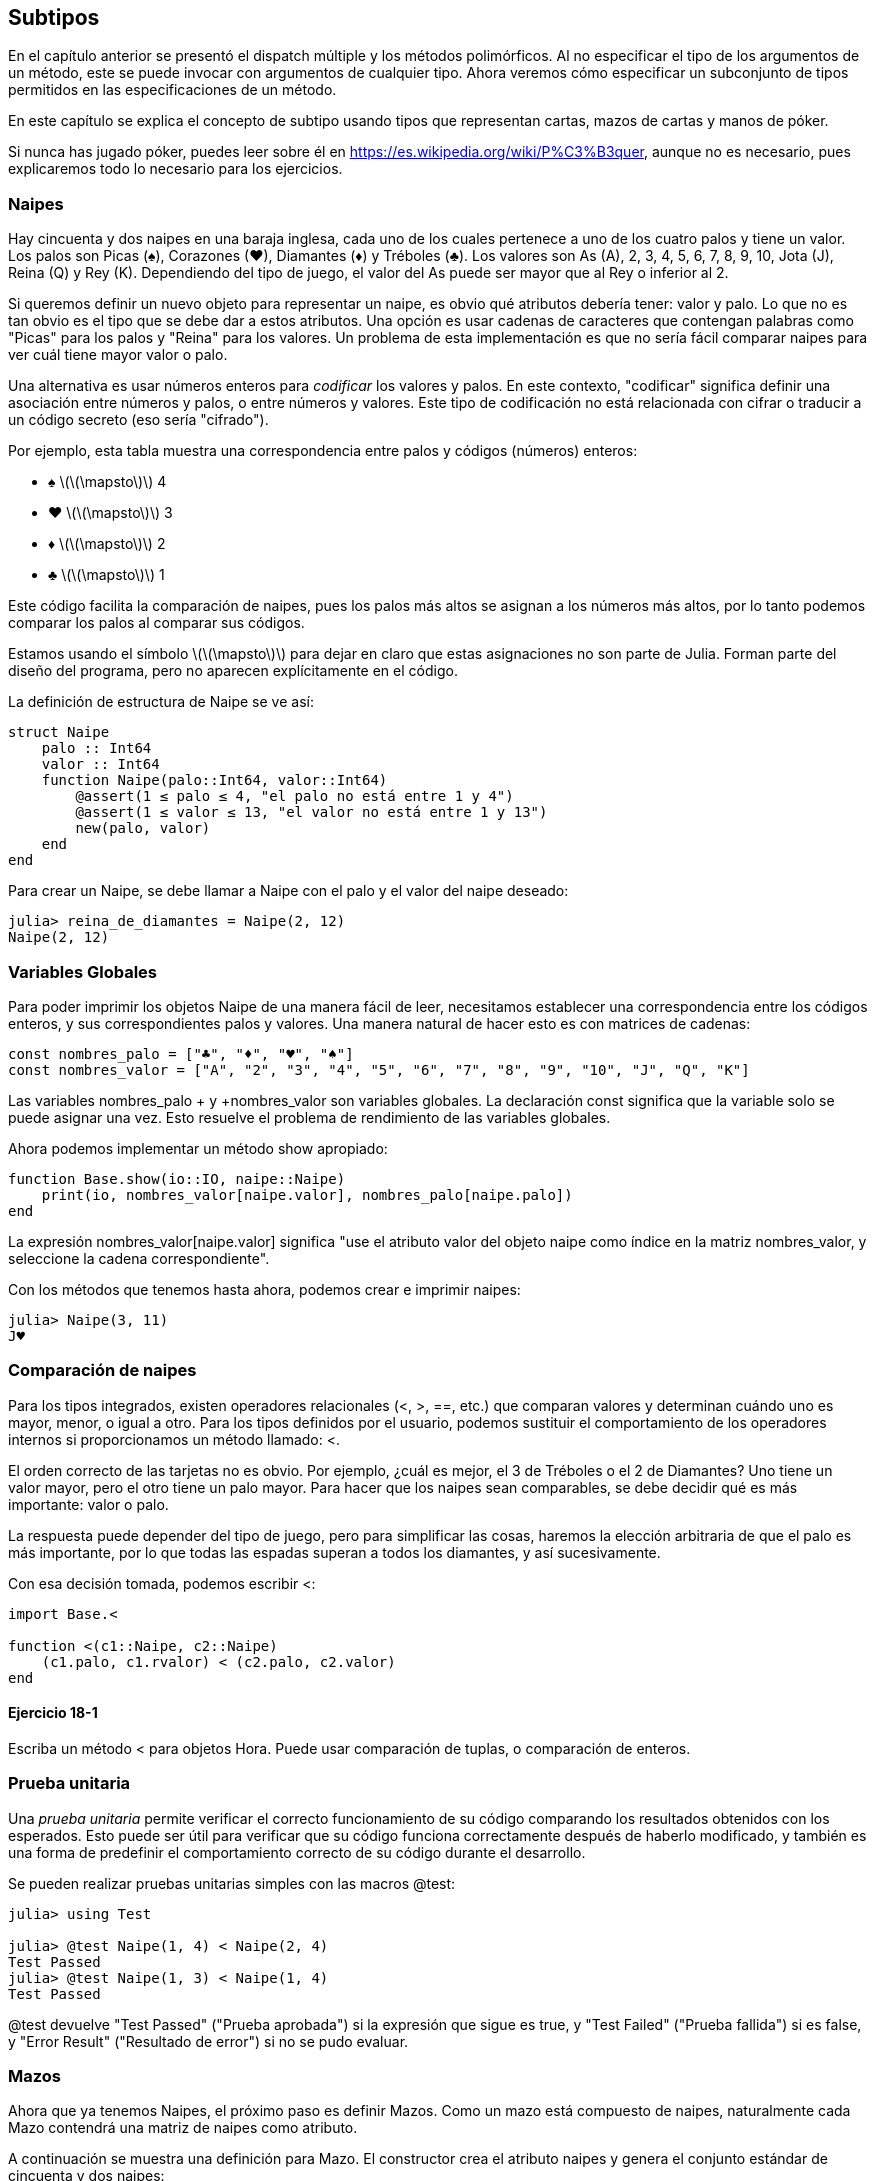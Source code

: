 [[chap18]]
== Subtipos

En el capítulo anterior se presentó el dispatch múltiple y los métodos polimórficos. Al no especificar el tipo de los argumentos de un método, este se puede invocar con argumentos de cualquier tipo. Ahora veremos cómo especificar un subconjunto de tipos permitidos en las especificaciones de un método.

En este capítulo se explica el concepto de subtipo usando tipos que representan cartas, mazos de cartas y manos de póker.

Si nunca has jugado póker, puedes leer sobre él en https://es.wikipedia.org/wiki/P%C3%B3quer, aunque no es necesario, pues explicaremos todo lo necesario para los ejercicios.


=== Naipes

Hay cincuenta y dos naipes en una baraja inglesa, cada uno de los cuales pertenece a uno de los cuatro palos y tiene un valor. Los palos son Picas (+♠+), Corazones (+♥+), Diamantes (+♦+) y Tréboles (+♣+). Los valores son As (A), 2, 3, 4, 5, 6, 7, 8, 9, 10, Jota (J), Reina (Q) y Rey (K). Dependiendo del tipo de juego, el valor del As puede ser mayor que al Rey o inferior al 2.

Si queremos definir un nuevo objeto para representar un naipe, es obvio qué atributos debería tener: valor y palo. Lo que no es tan obvio es el tipo que se debe dar a estos atributos. Una opción es usar cadenas de caracteres que contengan palabras como +"Picas"+ para los palos y +"Reina"+ para los valores. Un problema de esta implementación es que no sería fácil comparar naipes para ver cuál tiene mayor valor o palo.

Una alternativa es usar números enteros para _codificar_ los valores y palos. En este contexto, "codificar" significa definir una asociación entre números y palos, o entre números y valores. Este tipo de codificación no está relacionada con cifrar o traducir a un código secreto (eso sería "cifrado").
(((encode)))

Por ejemplo, esta tabla muestra una correspondencia entre palos y códigos (números) enteros:

* +♠+  latexmath:[\(\mapsto\)]  4

* +♥+  latexmath:[\(\mapsto\)]  3

* +♦+  latexmath:[\(\mapsto\)]  2

* +♣+  latexmath:[\(\mapsto\)]  1

Este código facilita la comparación de naipes, pues los palos más altos se asignan a los números más altos, por lo tanto podemos comparar los palos al comparar sus códigos.

Estamos usando el símbolo latexmath:[\(\mapsto\)] para dejar en claro que estas asignaciones no son parte de Julia. Forman parte del diseño del programa, pero no aparecen explícitamente en el código.

La definición de estructura de +Naipe+ se ve así:
(((Card)))((("type", "programmer-defined", "Card", see="Card")))

[source,@julia-setup chap18]
----
struct Naipe
    palo :: Int64
    valor :: Int64
    function Naipe(palo::Int64, valor::Int64)
        @assert(1 ≤ palo ≤ 4, "el palo no está entre 1 y 4")
        @assert(1 ≤ valor ≤ 13, "el valor no está entre 1 y 13")
        new(palo, valor)
    end
end
----

Para crear un +Naipe+, se debe llamar a +Naipe+ con el palo y el valor del naipe deseado:

[source,@julia-repl-test chap18]
----
julia> reina_de_diamantes = Naipe(2, 12)
Naipe(2, 12)
----


=== Variables Globales

Para poder imprimir los objetos +Naipe+ de una manera fácil de leer, necesitamos establecer una correspondencia entre los códigos enteros, y sus correspondientes palos y valores. Una manera natural de hacer esto es con matrices de cadenas: 

[source,@julia-setup chap18]
----
const nombres_palo = ["♣", "♦", "♥", "♠"]
const nombres_valor = ["A", "2", "3", "4", "5", "6", "7", "8", "9", "10", "J", "Q", "K"]
----

Las variables +nombres_palo + y +nombres_valor+ son variables globales. La declaración +const+ significa que la variable solo se puede asignar una vez. Esto resuelve el problema de rendimiento de las variables globales.
(((global statement)))(((const)))((("keyword", "const", see="const")))

Ahora podemos implementar un método +show+ apropiado:
(((show)))

[source,@julia-setup chap18]
----
function Base.show(io::IO, naipe::Naipe)
    print(io, nombres_valor[naipe.valor], nombres_palo[naipe.palo])
end
----

La expresión +nombres_valor[naipe.valor]+ significa "use el atributo +valor+ del objeto +naipe+ como índice en la matriz +nombres_valor+, y seleccione la cadena correspondiente".

Con los métodos que tenemos hasta ahora, podemos crear e imprimir naipes:

[source,@julia-repl-test chap18]
----
julia> Naipe(3, 11)
J♥
----


=== Comparación de naipes

Para los tipos integrados, existen operadores relacionales (+<+, +>+, +==+, etc.) que comparan valores y determinan cuándo uno es mayor, menor, o igual a otro. Para los tipos definidos por el usuario, podemos sustituir el comportamiento de los operadores internos si proporcionamos un método llamado: +<+.

El orden correcto de las tarjetas no es obvio. Por ejemplo, ¿cuál es mejor, el 3 de Tréboles o el 2 de Diamantes? Uno tiene un valor mayor, pero el otro tiene un palo mayor. Para hacer que los naipes sean comparables, se debe decidir qué es más importante: valor o palo.

La respuesta puede depender del tipo de juego, pero para simplificar las cosas, haremos la elección arbitraria de que el palo es más importante, por lo que todas las espadas superan a todos los diamantes, y así sucesivamente.

Con esa decisión tomada, podemos escribir +<+:

[source,@julia-setup chap18]
----
import Base.<

function <(c1::Naipe, c2::Naipe)
    (c1.palo, c1.rvalor) < (c2.palo, c2.valor)
end
----

==== Ejercicio 18-1

Escriba un método +<+ para objetos +Hora+. Puede usar comparación de tuplas, o comparación de enteros.


=== Prueba unitaria


Una _prueba unitaria_ permite verificar el correcto funcionamiento de su código comparando los resultados obtenidos con los esperados. Esto puede ser útil para verificar que su código funciona correctamente después de haberlo modificado, y también es una forma de predefinir el comportamiento correcto de su código durante el desarrollo.
(((unit testing)))

Se pueden realizar pruebas unitarias simples con las macros +@test+:
(((Test)))((("module", "Test", see="Test")))(((@test)))((("macro", "Test", "@test", see="@test"))) 

[source,@julia-repl-test chap18]
----
julia> using Test

julia> @test Naipe(1, 4) < Naipe(2, 4)
Test Passed
julia> @test Naipe(1, 3) < Naipe(1, 4)
Test Passed
----

+@test+ devuelve +"Test Passed"+ ("Prueba aprobada") si la expresión que sigue es +true+, y +"Test Failed"+ ("Prueba fallida") si es +false+, y +"Error Result"+ ("Resultado de error") si no se pudo evaluar.


=== Mazos

Ahora que ya tenemos Naipes, el próximo paso es definir Mazos. Como un mazo está compuesto de naipes, naturalmente cada Mazo contendrá una matriz de naipes como atributo.

A continuación se muestra una definición para +Mazo+. El constructor crea el atributo naipes y genera el conjunto estándar de cincuenta
y dos naipes:
(((Deck)))((("type", "programmer-defined", "Deck", see="Deck")))

[source,@julia-setup chap18]
----
struct Mazo
    naipes :: Array{Naipe, 1}
end

function Mazo()
    mazo = Mazo(Card[])
    for palo in 1:4
        for valor in 1:13
            push!(mazo.naipes, Naipe(palo, valor))
        end
    end
    deck
end
----

La forma más fácil de poblar el mazo es mediante un bucle anidado. El bucle exterior enumera los palos desde 1 hasta 4. El bucle interior enumera los valores desde 1 hasta 13. Cada iteración crea un nuevo +Naipe+ con el palo y valor actual, y lo agrega a +mazo.naipes+.

Este es un método +show+ para +Mazo+:

[source,@julia-setup chap18]
----
function Base.show(io::IO, mazo::Mazo)
    for naipe in mazo.naipes
        print(io, naipe, " ")
    end
    println()
end
----

Así es como se ve el resultado:

[source,@julia-repl-test chap18]
----
julia> Mazo()
A♣ 2♣ 3♣ 4♣ 5♣ 6♣ 7♣ 8♣ 9♣ 10♣ J♣ Q♣ K♣ A♦ 2♦ 3♦ 4♦ 5♦ 6♦ 7♦ 8♦ 9♦ 10♦ J♦ Q♦ K♦ A♥ 2♥ 3♥ 4♥ 5♥ 6♥ 7♥ 8♥ 9♥ 10♥ J♥ Q♥ K♥ A♠ 2♠ 3♠ 4♠ 5♠ 6♠ 7♠ 8♠ 9♠ 10♠ J♠ Q♠ K♠
----


=== Añadir, Eliminar, Barajar y Ordenar

Para repartir los naipes, nos gustaría tener una función que elimine un naipe del mazo y lo devuelva. La función +pop!+ proporciona una forma conveniente de realizar esto:
(((pop!)))

[source,@julia-setup chap18]
----
function Base.pop!(mazo::Mazo)
    pop!(mazo.naipes)
end
----

Como +pop!+ elimina el último naipe en la matriz, estamos repartiendo desde el extremo inferior del mazo.

Para añadir un naipe, podemos usar la función +push!+:
(((push!)))

[source,@julia-setup chap18]
----
function Base.push!(mazo::Mazo, naipe::Naipe)
    push!(mazo.naipes, naipe)
    deck
end
----

Un método como este, que usa otro método sin hacer mucho más se llama _enchapado_. La metáfora proviene de la carpintería, donde un enchapado es una capa fina de madera de alta calidad que se pega a la superficie de una pieza de madera de baja calidad para mejorar su apariencia.
(((veneer)))

En este caso, +push!+ es un método "fino" que expresa una operación de matriz adecuada para los mazos. Mejora la apariencia o interfaz, de la implementación.

También podemos escribir un método llamado +shuffle!+ (barajar en inglés) Usando la función +Random.shuffle!+:
(((Random)))((("module", "Random", see="Random")))(((shuffle!)))((("function", "Random", "shuffle!", see="shuffle!")))

[source,@julia-setup chap18]
----
using Random

function Random.shuffle!(mazo::Mazo)
    shuffle!(mazo.naipes)
    mazo
end
----

==== Ejercicio 18-2

Escriba una función llamada +sort!+ (ordenar en inglés) que use la función +sort!+ para ordenar las cartas en un Mazo. +sort!+ usa el método +isless+ que definimos para determinar el orden.
(((sort!)))


=== Tipos Abstractos y Subtipos

Queremos que un tipo represente una "mano", es decir, los naipes que tiene un jugador. Una mano es similar a un mazo: ambos están compuestos de un conjunto de naipes, y ambos requieren de operaciones tales como agregar y eliminar una carta.

Una mano es diferente de un mazo en ciertos aspectos; podemos querer realizar ciertas operaciones sobre una mano que no tienen sentido sobre un mazo. Por ejemplo, en el poker querríamos comparar una mano con otra para ver quién gana. En bridge, necesitamos calcular el puntaje de la mano para así poder hacer la subasta.

Por lo tanto, necesitamos una forma de agrupar los _tipos concretos_ que están relacionados. En Julia, esto se hace definiendo un _abstract type_ (tipo abstracto en inglés) que sea padre de +Mazo+ y +Mano+. A esto se le llama _subtipo_.
(((concrete type)))(((abstract type)))(((subtyping)))

Llamemos a este tipo abstracto +ConjuntoDeCartas+:
(((CardSet)))((("type", "programmer-defined", "CardSet", see="CardSet")))

[source,@julia-eval chap18a]
----
struct Naipe
    palo :: Int64
    valor :: Int64
    function Naipe(palo::Int64, valor::Int64)
        @assert(1 ≤ palo ≤ 4, "palo está entre 1 y 4")
        @assert(1 ≤ valor ≤ 13, "valor es entre 1 y 13")
        new(palo, valor)
    end
end;
----

[source,@julia-setup chap18a]
----
abstract type ConjuntoDeCartasCardSet end
----

Se puede crear un nuevo tipo abstracto con la palabra reservada +abstract type+. También se puede especificar un tipo "padre" opcional colocando después del nombre, el símbolo +<:+ seguido del nombre de un tipo abstracto ya existente.
(((abstract type)))((("keyword", "abstract type", see="abstract type")))(((type)))

Cuando no se proporciona un _supertipo_, el supertipo por defecto es +Any+, es decir, un tipo abstracto predefinido del que todos los objetos son instancias y del que todos los tipos son _subtipos_.
(((supertype)))(((subtype)))

Ahora podemos expresar que +Mazo+ es un descendiente de +ConjuntoDeCartas+:
We can now express that +Deck+ is a descendant of +CardSet+:

[source,@julia-setup chap18a]
----
struct Mazo <: ConjuntoDeCartas
    naipes :: Array{Naipe, 1}
end

function Mazo()
    mazo = Mazo(Naipe[])
    for palo in 1:4
        for valor in 1:13
            push!(mazo.naipes, Naipe(palo, valor))
        end
    end
    deck
end
----

[source,@julia-eval chap18a]
----
using Random

const nombres_palo = ["♣", "♦", "♥", "♠"];
const nombres_valor = ["A", "2", "3", "4", "5", "6", "7", "8", "9", "10", "J", "Q", "K"];

function Base.show(io::IO, naipe::Naipe)
    print(io, nombres_valor[naipe.valor], nombres_palo[naipe.palo])
end

function Random.shuffle!(mazo::Mazo)
    shuffle!(mazo.naipes)
    mazo
end
----

The operator +isa+ checks whether an object is of a given type:
(((isa)))((("operator", "Base", "isa", see="isa")))

[source,@julia-repl-test chap18a]
----
julia> deck = Deck();

julia> deck isa CardSet
true
----

A hand is also a kind of +CardSet+:
(((Hand)))((("type", "programmer-defined", "Hand", see="Hand")))

[source,@julia-setup chap18a]
----
struct Hand <: CardSet
    cards :: Array{Card, 1}
    label :: String
end

function Hand(label::String="")
    Hand(Card[], label)
end
----

Instead of populating the hand with 52 new cards, the constructor for +Hand+ initializes +cards+ with an empty array. An optional argument can be passed to the constructor giving a label to the +Hand+.

[source,@julia-repl-test chap18a]
----
julia> hand = Hand("new hand")
Hand(Card[], "new hand")
----


=== Abstract Types and Functions

We can now express the common operations between +Deck+ and +Hand+ as functions having as argument +CardSet+:
(((show)))(((pop!)))(((push!)))

[source,@julia-setup chap18a]
----
function Base.show(io::IO, cs::CardSet)
    for card in cs.cards
        print(io, card, " ")
    end
end

function Base.pop!(cs::CardSet)
    pop!(cs.cards)
end

function Base.push!(cs::CardSet, card::Card)
    push!(cs.cards, card)
    nothing
end
----

We can use +pop!+ and +push!+ to deal a card:

[source,@julia-repl chap18a]
----
deck = Deck()
shuffle!(deck)
card = pop!(deck)
push!(hand, card)
----

A natural next step is to encapsulate this code in a function called +move!+:
(((move!)))((("function", "programmer-defined", "move!", see="move!")))

[source,@julia-setup chap18a]
----
function move!(cs1::CardSet, cs2::CardSet, n::Int)
    @assert 1 ≤ n ≤ length(cs1.cards)
    for i in 1:n
        card = pop!(cs1)
        push!(cs2, card)
    end
    nothing
end
----

+move!+ takes three arguments, two +Cardset+ objects and the number of cards to deal. It modifies both +Cardset+ objects, and returns +nothing+.

In some games, cards are moved from one hand to another, or from a hand back to the deck. You can use +move!+ for any of these operations: +cs1+ and +cs2+ can be either a +Deck+ or a +Hand+.


=== Type Diagrams

So far we have seen stack diagrams, which show the state of a program, and object diagrams, which show the attributes of an object and their values. These diagrams represent a snapshot in the execution of a program, so they change as the program runs.

They are also highly detailed; for some purposes, too detailed. A _type diagram_ is a more abstract representation of the structure of a program. Instead of showing individual objects, it shows types and the relationships between them.
(((type diagram)))((("diagram", "type", see="type diagram")))

There are several kinds of relationship between types:

* Objects of a concrete type might contain references to objects of another type. For example, each Rectangle contains a reference to a Point, and each Deck contains references to an array of Cards. This kind of relationship is called _HAS-A_, as in, “a Rectangle has a Point”.
(((HAS-A)))

* A concrete type can have an abstract type as a supertype. This relationship is called _IS-A_, as in, “a Hand is a kind of a CardSet.”
(((IS-A)))

* One type might depend on another in the sense that objects of one type take objects of the second type as parameters, or use objects of the second type as part of a computation. This kind of relationship is called a _dependency_.
(((dependency)))

[[fig18-1]]
.Type diagram
image::images/fig181.svg[]

The arrow with a hollow triangle head represents an IS-A relationship; in this case it indicates that Hand has as supertype CardSet.

The standard arrow head represents a HAS-A relationship; in this case a Deck has references to Card objects.

The star (+pass:[*]+) near the arrow head is a _multiplicity_; it indicates how many Cards a Deck has. A multiplicity can be a simple number, like +52+, a range, +like 5:7+ or a star, which indicates that a Deck can have any number of Cards.
(((multiplicity)))

There are no dependencies in this diagram. They would normally be shown with a dashed arrow. Or if there are a lot of dependencies, they are sometimes omitted.

A more detailed diagram might show that a Deck actually contains an array of Cards, but built-in types like array and dictionnaries are usually not included in type diagrams.

[[interactive]]
=== Debugging

Subtyping can make debugging difficult because when you call a function with an object as argument, it might be hard to figure out which method will be invoked.

Suppose you are writing a function that works with +Hand+ objects. You would like it to work with all kinds of +Hand+s, like +PokerHand+s, +BridgeHand+s, etc. If you invoke a method like +sort!+, you might get the one defined for an abstract type +Hand+, but if a method +sort!+ with as argument any of the subtypes exists, you’ll get that version instead. This behavior is usually a good thing, but it can be confusing.

[source,@julia-setup chap18a]
----
function Base.sort!(hand::Hand)
    sort!(hand.cards)
end
----

Any time you are unsure about the flow of execution through your program, the simplest solution is to add print statements at the beginning of the relevant methods. If +shuffle!+ prints a message that says something like +Running shuffle! Deck+, then as the program runs it traces the flow of execution.

As better alternative, you can also use the +@which+ macro:
(((InteractiveUtils)))((("module", "InteractiveUtils", see="InteractiveUtils")))(((@which)))((("macro", "InteractiveUtils", "@which", see="@which")))

[source,jlcon]
----
julia> @which sort!(hand)
sort!(hand::Hand) in Main at REPL[5]:1
----

So the +sort!+ method for +hand+ is the one having as argument an object of type +Hand+.

Here’s a design suggestion: when you override a method, the interface of the new method should be the same as the old. It should take the same parameters, return the same type, and obey the same preconditions and postconditions. If you follow this rule, you will find that any function designed to work with an instance of a supertype, like a +CardSet+, will also work with instances of its subtypes +Deck+ and +Hand+.

If you violate this rule, which is called the “Liskov substitution principle”, your code will collapse like (sorry) a house of cards.
(((Liskov substitution principle)))

The function +supertype+ can be used to find the direct supertype of a type.
(((supertype)))((("function", "Base", "supertype", see="supertype")))

[source,@julia-repl-test chap18a]
----
julia> supertype(Deck)
CardSet
----


=== Data Encapsulation

The previous chapters demonstrate a development plan we might call “type-oriented design”. We identified objects we needed—like +Point+, +Rectangle+ and +MyTime+—and defined structs to represent them. In each case there is an obvious correspondence between the object and some entity in the real world (or at least a mathematical world).
(((type-oriented design)))

But sometimes it is less obvious what objects you need and how they should interact. In that case you need a different development plan. In the same way that we discovered function interfaces by encapsulation and generalization, we can discover type interfaces by _data encapsulation_.
(((data encapsulation)))

Markov analysis, from <<markov_analysis>>, provides a good example. If you download code from https://github.com/PiensaEnJulia/PiensaEnJulia.jl/blob/master/src/solutions/chap13.jl, you’ll see that it uses two global variables—+suffixes+ and +prefix+—that are read and written from several functions.

[source,@julia-setup]
----
suffixes = Dict()
prefix = []
----

Because these variables are global, we can only run one analysis at a time. If we read two texts, their prefixes and suffixes would be added to the same data structures (which makes for some interesting generated text).

To run multiple analyses, and keep them separate, we can encapsulate the state of each analysis in an object. Here’s what that looks like:
(((Markov)))((("type", "programmer-defined", "Markov", see="Markov")))

[source,@julia-setup chap18b]
----
struct Markov
    order :: Int64
    suffixes :: Dict{Tuple{String,Vararg{String}}, Array{String, 1}}
    prefix :: Array{String, 1}
end

function Markov(order::Int64=2)
    new(order, Dict{Tuple{String,Vararg{String}}, Array{String, 1}}(), Array{String, 1}())
end
----

Next, we transform the functions into methods. For example, here’s +processword+:
(((processword)))((("function", "programmer-defined", "processword", see="processword")))

[source,@julia-setup chap18b]
----
function processword(markov::Markov, word::String)
    if length(markov.prefix) < markov.order
        push!(markov.prefix, word)
        return
    end
    get!(markov.suffixes, (markov.prefix...,), Array{String, 1}())
    push!(markov.suffixes[(markov.prefix...,)], word)
    popfirst!(markov.prefix)
    push!(markov.prefix, word)
end
----

Transforming a program like this—changing the design without changing the behavior—is another example of refactoring (see <<refactoring>>).
(((refactoring)))(((program development plan)))

This example suggests a development plan for designing types:

* Start by writing functions that read and write global variables (when necessary).

* Once you get the program working, look for associations between global variables and the functions that use them.

* Encapsulate related variables as fields of a struct.

* Transform the associated functions into methods with as argument objects of the new type.

==== Exercise 18-3

Download Markov code from https://github.com/PiensaEnJulia/PiensaEnJulia.jl/blob/master/src/solutions/chap13.jl, and follow the steps described above to encapsulate the global variables as attributes of a new struct called +Markov+.


=== Glossary

encode::
To represent one set of values using another set of values by constructing a mapping between them.
(((encode)))

unit testing::
Standardized way to test the correctness of code.
(((unit testing)))

veneer::
A method or function that provides a different interface to another function without doing much computation.
(((veneer)))

subtyping::
The ability to define a hierarchy of related types.
(((subtyping)))

abstract type::
A type that can act as a parent for another type.
(((abstract type)))

concrete type::
A type that can be constructed.
(((concrete type)))

subtype::
A type that has as parent an abstract type.
(((subtype)))

supertype::
An abstract type that is the parent of another type.
(((supertype)))

IS-A relationship::
A relationship between a subtype and its supertype.
(((IS-A relationship)))

HAS-A relationship::
A relationship between two types where instances of one type contain references to instances of the other.
(((HAS-A relationship)))

dependency::
A relationship between two types where instances of one type use instances of the other type, but do not store them as fields.
(((dependency)))

type diagram::
A diagram that shows the types in a program and the relationships between them.
(((type diagram)))

multiplicity::
A notation in a type diagram that shows, for a HAS-A relationship, how many references there are to instances of another class.
(((multiplicity)))

data encapsulation::
A program development plan that involves a prototype using global variables and a final version that makes the global variables into instance fields.
(((data encapsulation)))


=== Exercises

[[ex18-1]]
==== Exercise 18-4

For the following program, draw a type diagram that shows these types and the relationships among them.

[source,julia]
----
abstract type PingPongParent end

struct Ping <: PingPongParent
    pong :: PingPongParent
end

struct Pong <: PingPongParent
    pings :: Array{Ping, 1}
    function Pong(pings=Array{Ping, 1}())
        new(pings)
    end
end

function addping(pong::Pong, ping::Ping)
    push!(pong.pings, ping)
    nothing
end

pong = Pong()
ping = Ping(pong)
addping(pong, ping)
----

[[ex18-2]]
==== Exercise 18-5

Write a method called +deal!+ that takes three parameters, a +Deck+, the number of hands and the number of cards per hand. It should create the appropriate number of +Hand+ objects, deal the appropriate number of cards per hand, and return an array of +Hand+s.
(((deal!)))((("function", "programmer-defined", "deal!", see="deal!")))

[[ex18-3]]
==== Exercise 18-6

The following are the possible hands in poker, in increasing order of value and decreasing order of probability:

pair::
two cards with the same rank

two pair::
two pairs of cards with the same rank

three of a kind::
three cards with the same rank

straight::
five cards with ranks in sequence (aces can be high or low, so Ace-2-3-4-5 is a straight and so is 10-Jack-Queen-King-Ace, but Queen-King-Ace-2-3 is not.)

flush::
five cards with the same suit

full house::
three cards with one rank, two cards with another

four of a kind::
four cards with the same rank

straight flush::
five cards in sequence (as defined above) and with the same suit

The goal of this exercise is to estimate the probability of drawing these various hands.

. Add methods named +haspair+, +hastwopair+, etc. that return +true+ or +false+ according to whether or not the hand meets the relevant criteria. Your code should work correctly for “hands” that contain any number of cards (although 5 and 7 are the most common sizes).
(((haspair)))((("function", "programmer-defined", "haspair", see="haspair")))(((hastwopair)))((("function", "programmer-defined", "hastwopair", see="hastwopair")))

. Write a method named +classify+ that figures out the highest-value classification for a hand and sets the +label+ field accordingly. For example, a 7-card hand might contain a flush and a pair; it should be labeled “flush”.
(((classify)))((("function", "programmer-defined", "classify", see="classify")))

. When you are convinced that your classification methods are working, the next step is to estimate the probabilities of the various hands. Write a function that shuffles a deck of cards, divides it into hands, classifies the hands, and counts the number of times various classifications appear.

. Print a table of the classifications and their probabilities. Run your program with larger and larger numbers of hands until the output values converge to a reasonable degree of accuracy. Compare your results to the values at https://en.wikipedia.org/wiki/Hand_rankings.

